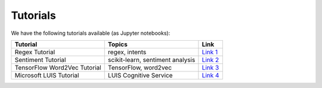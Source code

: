 .. _tutorial:

=========
Tutorials
=========

We have the following tutorials available (as Jupyter notebooks):

+-----------------------------------------------+-----------------------------------------------+-----------------------------------------------+
| Tutorial                                      | Topics                                        | Link                                          |
+===============================================+===============================================+===============================================+
| Regex Tutorial                                | regex, intents                                | `Link 1`_                                     |
+-----------------------------------------------+-----------------------------------------------+-----------------------------------------------+
| Sentiment Tutorial                            | scikit-learn, sentiment analysis              | `Link 2`_                                     |
+-----------------------------------------------+-----------------------------------------------+-----------------------------------------------+
| TensorFlow Word2Vec Tutorial                  | TensorFlow, word2vec                          | `Link 3`_                                     |
+-----------------------------------------------+-----------------------------------------------+-----------------------------------------------+
| Microsoft LUIS Tutorial                       | LUIS Cognitive Service                        | `Link 4`_                                     |
+-----------------------------------------------+-----------------------------------------------+-----------------------------------------------+

.. _Link 1: https://github.com/michhar/pybotframework/blob/master/tutorials/regex/Regex%20Tutorial.ipynb
.. _Link 2: https://github.com/michhar/pybotframework/blob/master/tutorials/sklearn_sentiment/Scikit-Learn%20Sentiment%20Tutorial.ipynb
.. _Link 3: https://github.com/michhar/pybotframework/blob/master/tutorials/tensorflow_word2vec/TensorFlow%20Tutorial.ipynb
.. _Link 4: https://github.com/michhar/pybotframework/blob/master/tutorials/luis/LUIS%20Demo.ipynb